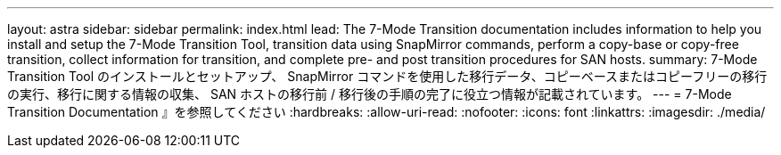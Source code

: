 ---
layout: astra 
sidebar: sidebar 
permalink: index.html 
lead: The 7-Mode Transition documentation includes information to help you install and setup the 7-Mode Transition Tool, transition data using SnapMirror commands, perform a copy-base or copy-free transition, collect information for transition, and complete pre- and post transition procedures for SAN hosts. 
summary: 7-Mode Transition Tool のインストールとセットアップ、 SnapMirror コマンドを使用した移行データ、コピーベースまたはコピーフリーの移行の実行、移行に関する情報の収集、 SAN ホストの移行前 / 移行後の手順の完了に役立つ情報が記載されています。 
---
= 7-Mode Transition Documentation 』を参照してください
:hardbreaks:
:allow-uri-read: 
:nofooter: 
:icons: font
:linkattrs: 
:imagesdir: ./media/



